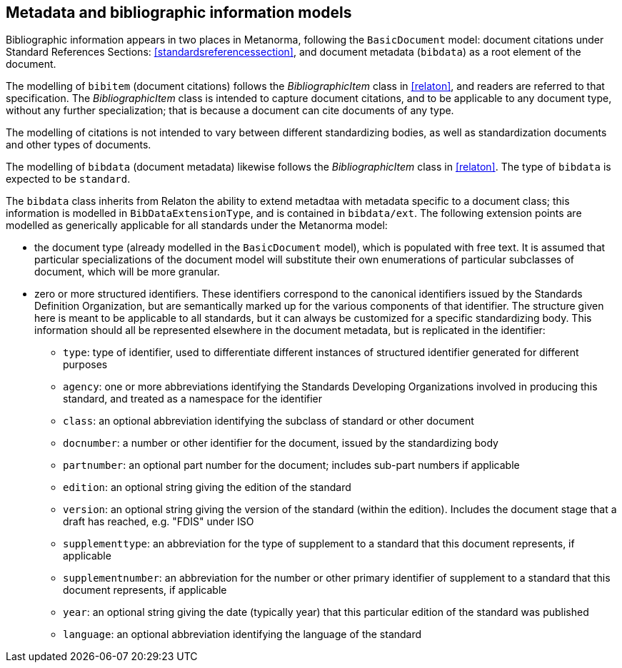 
== Metadata and bibliographic information models

Bibliographic information appears in two places in Metanorma,
following the `BasicDocument` model:
document citations under Standard References Sections:
<<standardsreferencessection>>,
and document metadata (`bibdata`) as a root element of the document.

The modelling of `bibitem` (document citations) follows the
_BibliographicItem_ class in <<relaton>>, and readers are referred
to that specification. The  _BibliographicItem_ class is intended
to capture document citations, and to be applicable to any document
type, without any further specialization; that is because a
document can cite documents of any type.

The modelling of citations is not intended to vary between
different standardizing bodies, as well as
standardization documents and other types of documents.

The modelling of `bibdata` (document metadata) likewise follows the
_BibliographicItem_ class in <<relaton>>. The type of `bibdata` is
expected to be `standard`.

The `bibdata` class inherits from Relaton the ability to extend
metadtaa with metadata specific to a document class; this
information is modelled in `BibDataExtensionType`, and is contained
in `bibdata/ext`. The following extension points are modelled as
generically applicable for all standards under the Metanorma model:

* the document type (already modelled in the `BasicDocument` model),
which is populated with free text. It is assumed that particular
specializations of the document model will substitute  their own
enumerations of particular subclasses of document, which will be
more granular.

* zero or more structured identifiers. These identifiers correspond
to the canonical identifiers issued by the Standards Definition
Organization, but are semantically marked up for the various
components of that identifier. The structure given here is meant to
be applicable to all standards, but it can always be customized for
a specific standardizing body. This information
should all be represented elsewhere in the document metadata, but
is replicated in the identifier:

** `type`: type of identifier, used to differentiate different
instances of structured identifier generated for different purposes

** `agency`: one or more abbreviations identifying the Standards
Developing Organizations involved in producing this standard, and
treated as a namespace for the identifier

** `class`: an optional abbreviation identifying the subclass of
standard or other document

** `docnumber`: a number or other identifier for the document, issued
by the standardizing body

** `partnumber`: an optional part number for the document; includes
sub-part numbers if applicable

** `edition`: an optional string giving the edition of the standard

** `version`: an optional string giving the version of the standard
(within the edition). Includes the document stage that a draft has
reached, e.g. "FDIS" under ISO

** `supplementtype`: an abbreviation for the type of supplement to a
standard that this document represents, if applicable

** `supplementnumber`: an abbreviation for the number or other
primary identifier of supplement to a standard that this document
represents, if applicable

** `year`: an optional string giving the date (typically year) that
this particular edition of the standard was published

** `language`: an optional abbreviation identifying the language of
the standard



